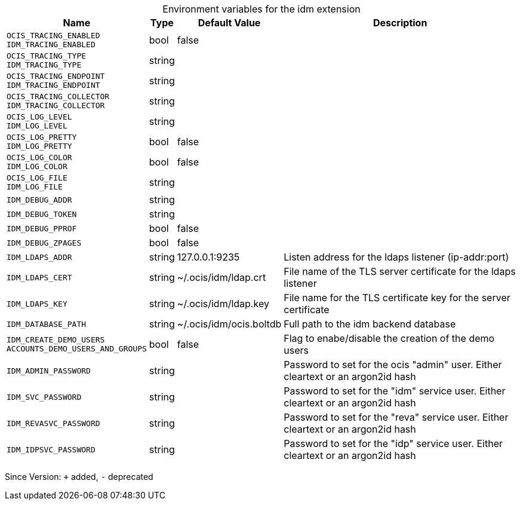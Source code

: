 [caption=]
.Environment variables for the idm extension
[width="100%",cols="~,~,~,~",options="header"]
|===
| Name
| Type
| Default Value
| Description
| `OCIS_TRACING_ENABLED +
IDM_TRACING_ENABLED`
| bool
| false
| 
| `OCIS_TRACING_TYPE +
IDM_TRACING_TYPE`
| string
| 
| 
| `OCIS_TRACING_ENDPOINT +
IDM_TRACING_ENDPOINT`
| string
| 
| 
| `OCIS_TRACING_COLLECTOR +
IDM_TRACING_COLLECTOR`
| string
| 
| 
| `OCIS_LOG_LEVEL +
IDM_LOG_LEVEL`
| string
| 
| 
| `OCIS_LOG_PRETTY +
IDM_LOG_PRETTY`
| bool
| false
| 
| `OCIS_LOG_COLOR +
IDM_LOG_COLOR`
| bool
| false
| 
| `OCIS_LOG_FILE +
IDM_LOG_FILE`
| string
| 
| 
| `IDM_DEBUG_ADDR`
| string
| 
| 
| `IDM_DEBUG_TOKEN`
| string
| 
| 
| `IDM_DEBUG_PPROF`
| bool
| false
| 
| `IDM_DEBUG_ZPAGES`
| bool
| false
| 
| `IDM_LDAPS_ADDR`
| string
| 127.0.0.1:9235
| Listen address for the ldaps listener (ip-addr:port)
| `IDM_LDAPS_CERT`
| string
| ~/.ocis/idm/ldap.crt
| File name of the TLS server certificate for the ldaps listener
| `IDM_LDAPS_KEY`
| string
| ~/.ocis/idm/ldap.key
| File name for the TLS certificate key for the server certificate
| `IDM_DATABASE_PATH`
| string
| ~/.ocis/idm/ocis.boltdb
| Full path to the idm backend database
| `IDM_CREATE_DEMO_USERS +
ACCOUNTS_DEMO_USERS_AND_GROUPS`
| bool
| false
| Flag to enabe/disable the creation of the demo users
| `IDM_ADMIN_PASSWORD`
| string
| 
| Password to set for the ocis "admin" user. Either cleartext or an argon2id hash
| `IDM_SVC_PASSWORD`
| string
| 
| Password to set for the "idm" service user. Either cleartext or an argon2id hash
| `IDM_REVASVC_PASSWORD`
| string
| 
| Password to set for the "reva" service user. Either cleartext or an argon2id hash
| `IDM_IDPSVC_PASSWORD`
| string
| 
| Password to set for the "idp" service user. Either cleartext or an argon2id hash
|===

Since Version: `+` added, `-` deprecated
